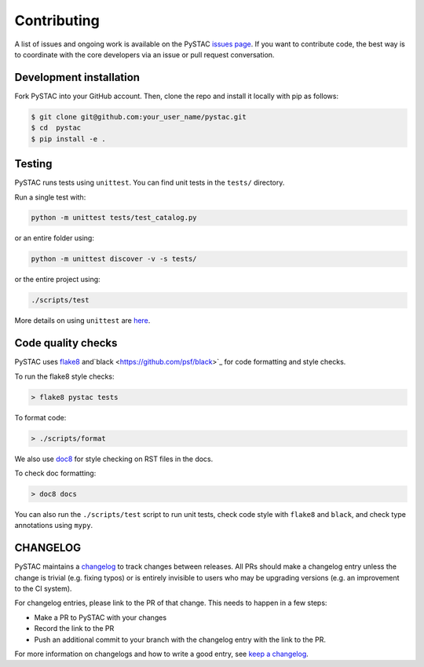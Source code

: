 Contributing
============

A list of issues and ongoing work is available on the PySTAC `issues page
<https://github.com/azavea/pystac/issues>`_. If you want to contribute code, the best
way is to coordinate with the core developers via an issue or pull request conversation.

Development installation
^^^^^^^^^^^^^^^^^^^^^^^^
Fork PySTAC into your GitHub account. Then, clone the repo and install it locally with
pip as follows:

.. code-block:: bash

    $ git clone git@github.com:your_user_name/pystac.git
    $ cd  pystac
    $ pip install -e .

Testing
^^^^^^^
PySTAC runs tests using ``unittest``. You can find unit tests in the ``tests/``
directory.

Run a single test with:

.. code-block:: bash

    python -m unittest tests/test_catalog.py

or an entire folder using:

.. code-block:: bash

    python -m unittest discover -v -s tests/

or the entire project using:

.. code-block:: bash

    ./scripts/test

More details on using ``unittest`` are `here
<https://docs.python.org/3/library/unittest.html>`_.

Code quality checks
^^^^^^^^^^^^^^^^^^^

PySTAC uses `flake8 <http://flake8.pycqa.org/en/latest/>`_ and`black
<https://github.com/psf/black>`_ for code formatting and style checks.

To run the flake8 style checks:

.. code-block:: bash

    > flake8 pystac tests

To format code:

.. code-block:: bash

    > ./scripts/format

We also use `doc8 <https://github.com/pycqa/doc8>`__ for style checking on RST files in
the docs.

To check doc formatting:

.. code-block:: bash

    > doc8 docs

You can also run the ``./scripts/test`` script to run unit tests, check code style with
``flake8`` and ``black``, and check type annotations using ``mypy``.

CHANGELOG
^^^^^^^^^

PySTAC maintains a `changelog  <https://github.com/stac-utils/pystac/blob/develop/CHANGELOG.md>`_
to track changes between releases. All PRs should make a changelog entry unless
the change is trivial (e.g. fixing typos) or is entirely invisible to users who may
be upgrading versions (e.g. an improvement to the CI system).

For changelog entries, please link to the PR of that change. This needs to happen in a
few steps:

- Make a PR to PySTAC with your changes
- Record the link to the PR
- Push an additional commit to your branch with the changelog entry with the link to the
  PR.

For more information on changelogs and how to write a good entry, see `keep a changelog
<https://keepachangelog.com/en/1.0.0/>`_.
